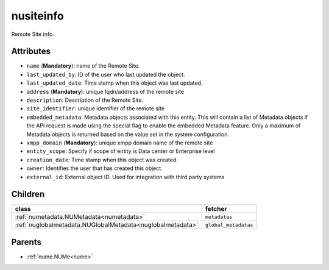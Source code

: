 .. _nusiteinfo:

nusiteinfo
===========================================

.. class:: nusiteinfo.NUSiteInfo(bambou.nurest_object.NUMetaRESTObject,):

Remote Site info.


Attributes
----------


- ``name`` (**Mandatory**): name of the Remote Site.

- ``last_updated_by``: ID of the user who last updated the object.

- ``last_updated_date``: Time stamp when this object was last updated.

- ``address`` (**Mandatory**): unique fqdn/address of the remote site

- ``description``: Description of the Remote Site.

- ``site_identifier``: unique identifier of the remote site

- ``embedded_metadata``: Metadata objects associated with this entity. This will contain a list of Metadata objects if the API request is made using the special flag to enable the embedded Metadata feature. Only a maximum of Metadata objects is returned based on the value set in the system configuration.

- ``xmpp_domain`` (**Mandatory**): unique xmpp domain name of the remote site

- ``entity_scope``: Specify if scope of entity is Data center or Enterprise level

- ``creation_date``: Time stamp when this object was created.

- ``owner``: Identifies the user that has created this object.

- ``external_id``: External object ID. Used for integration with third party systems




Children
--------

================================================================================================================================================               ==========================================================================================
**class**                                                                                                                                                      **fetcher**

:ref:`numetadata.NUMetadata<numetadata>`                                                                                                                         ``metadatas`` 
:ref:`nuglobalmetadata.NUGlobalMetadata<nuglobalmetadata>`                                                                                                       ``global_metadatas`` 
================================================================================================================================================               ==========================================================================================



Parents
--------


- :ref:`nume.NUMe<nume>`

